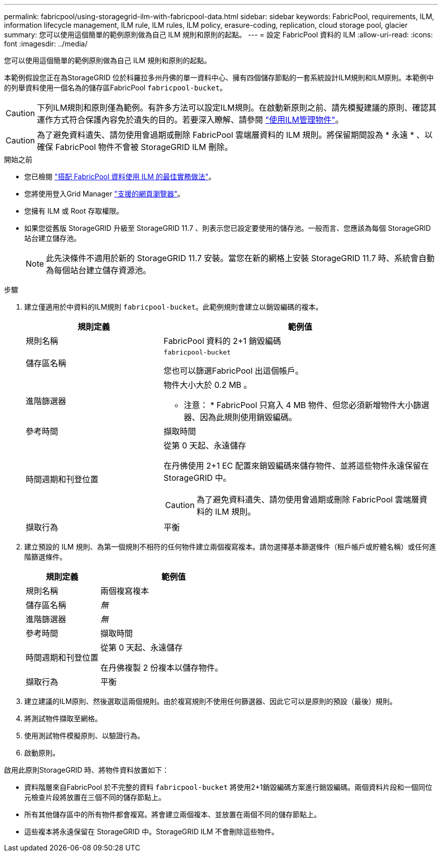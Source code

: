 ---
permalink: fabricpool/using-storagegrid-ilm-with-fabricpool-data.html 
sidebar: sidebar 
keywords: FabricPool, requirements, ILM, information lifecycle management, ILM rule, ILM rules, ILM policy, erasure-coding, replication, cloud storage pool, glacier 
summary: 您可以使用這個簡單的範例原則做為自己 ILM 規則和原則的起點。 
---
= 設定 FabricPool 資料的 ILM
:allow-uri-read: 
:icons: font
:imagesdir: ../media/


[role="lead"]
您可以使用這個簡單的範例原則做為自己 ILM 規則和原則的起點。

本範例假設您正在為StorageGRID 位於科羅拉多州丹佛的單一資料中心、擁有四個儲存節點的一套系統設計ILM規則和ILM原則。本範例中的列舉資料使用一個名為的儲存區FabricPool `fabricpool-bucket`。


CAUTION: 下列ILM規則和原則僅為範例。有許多方法可以設定ILM規則。在啟動新原則之前、請先模擬建議的原則、確認其運作方式符合保護內容免於遺失的目的。若要深入瞭解、請參閱 link:../ilm/index.html["使用ILM管理物件"]。


CAUTION: 為了避免資料遺失、請勿使用會過期或刪除 FabricPool 雲端層資料的 ILM 規則。將保留期間設為 * 永遠 * 、以確保 FabricPool 物件不會被 StorageGRID ILM 刪除。

.開始之前
* 您已檢閱 link:best-practices-ilm.html["搭配 FabricPool 資料使用 ILM 的最佳實務做法"]。
* 您將使用登入Grid Manager link:../admin/web-browser-requirements.html["支援的網頁瀏覽器"]。
* 您擁有 ILM 或 Root 存取權限。
* 如果您從舊版 StorageGRID 升級至 StorageGRID 11.7 、則表示您已設定要使用的儲存池。一般而言、您應該為每個 StorageGRID 站台建立儲存池。
+

NOTE: 此先決條件不適用於新的 StorageGRID 11.7 安裝。當您在新的網格上安裝 StorageGRID 11.7 時、系統會自動為每個站台建立儲存資源池。



.步驟
. 建立僅適用於中資料的ILM規則 `fabricpool-bucket`。此範例規則會建立以銷毀編碼的複本。
+
[cols="1a,2a"]
|===
| 規則定義 | 範例值 


 a| 
規則名稱
 a| 
FabricPool 資料的 2+1 銷毀編碼



 a| 
儲存區名稱
 a| 
`fabricpool-bucket`

您也可以篩選FabricPool 出這個帳戶。



 a| 
進階篩選器
 a| 
物件大小大於 0.2 MB 。

* 注意： * FabricPool 只寫入 4 MB 物件、但您必須新增物件大小篩選器、因為此規則使用銷毀編碼。



 a| 
參考時間
 a| 
擷取時間



 a| 
時間週期和刊登位置
 a| 
從第 0 天起、永遠儲存

在丹佛使用 2+1 EC 配置來銷毀編碼來儲存物件、並將這些物件永遠保留在 StorageGRID 中。


CAUTION: 為了避免資料遺失、請勿使用會過期或刪除 FabricPool 雲端層資料的 ILM 規則。



 a| 
擷取行為
 a| 
平衡

|===
. 建立預設的 ILM 規則、為第一個規則不相符的任何物件建立兩個複寫複本。請勿選擇基本篩選條件（租戶帳戶或貯體名稱）或任何進階篩選條件。
+
[cols="1a,2a"]
|===
| 規則定義 | 範例值 


 a| 
規則名稱
 a| 
兩個複寫複本



 a| 
儲存區名稱
 a| 
_無_



 a| 
進階篩選器
 a| 
_無_



 a| 
參考時間
 a| 
擷取時間



 a| 
時間週期和刊登位置
 a| 
從第 0 天起、永遠儲存

在丹佛複製 2 份複本以儲存物件。



 a| 
擷取行為
 a| 
平衡

|===
. 建立建議的ILM原則、然後選取這兩個規則。由於複寫規則不使用任何篩選器、因此它可以是原則的預設（最後）規則。
. 將測試物件擷取至網格。
. 使用測試物件模擬原則、以驗證行為。
. 啟動原則。


啟用此原則StorageGRID 時、將物件資料放置如下：

* 資料階層來自FabricPool 於不完整的資料 `fabricpool-bucket` 將使用2+1銷毀編碼方案進行銷毀編碼。兩個資料片段和一個同位元檢查片段將放置在三個不同的儲存節點上。
* 所有其他儲存區中的所有物件都會複寫。將會建立兩個複本、並放置在兩個不同的儲存節點上。
* 這些複本將永遠保留在 StorageGRID 中。StorageGRID ILM 不會刪除這些物件。

